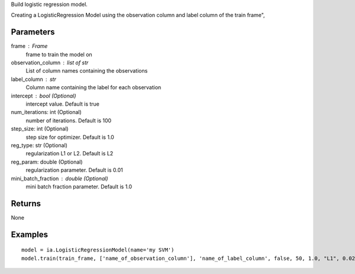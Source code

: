 Build logistic regression model.

Creating a LogisticRegression Model using the observation column and label
column of the train frame",

Parameters
----------
frame : Frame
    frame to train the model on

observation_column : list of str
    List of column names containing the observations

label_column : str
    Column name containing the label for each observation

intercept : bool (Optional)
    intercept value. Default is true

num_iterations: int (Optional)
    number of iterations. Default is 100

step_size: int (Optional)
    step size for optimizer. Default is 1.0

reg_type: str (Optional)
    regularization L1 or L2. Default is L2

reg_param: double (Optional)
    regularization parameter. Default is 0.01

mini_batch_fraction : double (Optional)
    mini batch fraction parameter. Default is 1.0

Returns
-------
None

Examples
--------
::

    model = ia.LogisticRegressionModel(name='my SVM')
    model.train(train_frame, ['name_of_observation_column'], 'name_of_label_column', false, 50, 1.0, "L1", 0.02, 1.0)
